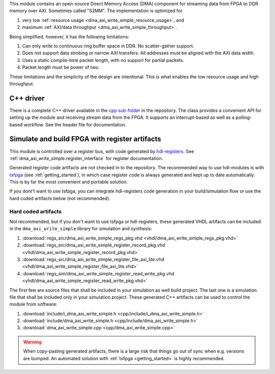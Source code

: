 This module contains an open-source Direct Memory Access (DMA) component for
streaming data from FPGA to DDR memory over AXI.
Sometimes called "S2MM".
The implementation is optimized for

1. very low :ref:`resource usage <dma_axi_write_simple_resource_usage>`, and
2. maximum :ref:`AXI/data throughput <dma_axi_write_simple_throughput>`.

Being simplified, however, it has the following limitations:

1. Can only write to continuous ring buffer space in DDR.
   No scatter-gather support.
2. Does not support data strobing or narrow AXI transfers.
   All addresses must be aligned with the AXI data width.
3. Uses a static compile-time packet length, with no support for partial packets.
4. Packet length must be power of two.

These limitations and the simplicity of the design are intentional.
This is what enables the low resource usage and high throughput.


C++ driver
----------

There is a complete C++ driver available in the
`cpp sub-folder <https://github.com/hdl-modules/hdl-modules/tree/main/modules/dma_axi_write_simple/cpp>`__
in the repository.
The class provides a convenient API for setting up the module and receiving stream data from
the FPGA.
It supports an interrupt-based as well as a polling-based workflow.
See the header file for documentation.


Simulate and build FPGA with register artifacts
-----------------------------------------------

This module is controlled over a register bus, with code generated by
`hdl-registers <https://hdl-registers.com>`_.
See :ref:`dma_axi_write_simple.register_interface` for register documentation.

Generated register code artifacts are not checked in to the repository.
The recommended way to use hdl-modules is with `tsfpga <https://tsfpga.com>`__
(see :ref:`getting_started`), in which case register code is always generated and kept up to date
automatically.
This is by far the most convenient and portable solution.

If you dont't want to use tsfpga, you can integrate hdl-registers code generation in your
build/simulation flow or use the hard coded artifacts below (not recommended).


Hard coded artifacts
____________________

Not recommended, but if you don't want to use tsfpga or hdl-registers,
these generated VHDL artifacts can be included in the ``dma_axi_write_simple`` library
for simulation and synthesis:

1. :download:`regs_src/dma_axi_write_simple_regs_pkg.vhd <vhdl/dma_axi_write_simple_regs_pkg.vhd>`
2. :download:`regs_src/dma_axi_write_simple_register_record_pkg.vhd <vhdl/dma_axi_write_simple_register_record_pkg.vhd>`
3. :download:`regs_src/dma_axi_write_simple_register_file_axi_lite.vhd <vhdl/dma_axi_write_simple_register_file_axi_lite.vhd>`
4. :download:`regs_sim/dma_axi_write_simple_register_read_write_pkg.vhd <vhdl/dma_axi_write_simple_register_read_write_pkg.vhd>`

The first few are source files that shall be included in your simulation as well build project.
The last one is a simulation file that shall be included only in your simulation project.
These generated C++ artifacts can be used to control the module from software:

1. :download:`include/i_dma_axi_write_simple.h <cpp/include/i_dma_axi_write_simple.h>`
2. :download:`include/dma_axi_write_simple.h <cpp/include/dma_axi_write_simple.h>`
3. :download:`dma_axi_write_simple.cpp <cpp/dma_axi_write_simple.cpp>`

.. warning::
   When copy-pasting generated artifacts, there is a large risk that things go out of sync when
   e.g. versions are bumped.
   An automated solution with :ref:`tsfpga <getting_started>` is highly recommended.
